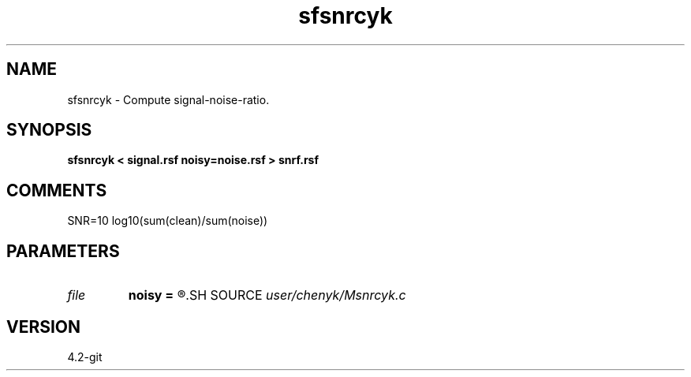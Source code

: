 .TH sfsnrcyk 1  "APRIL 2023" Madagascar "Madagascar Manuals"
.SH NAME
sfsnrcyk \- Compute signal-noise-ratio.
.SH SYNOPSIS
.B sfsnrcyk < signal.rsf noisy=noise.rsf > snrf.rsf
.SH COMMENTS
SNR=10 log10(sum(clean)/sum(noise))
.SH PARAMETERS
.PD 0
.TP
.I file   
.B noisy
.B =
.R  	auxiliary input file name
.SH SOURCE
.I user/chenyk/Msnrcyk.c
.SH VERSION
4.2-git
